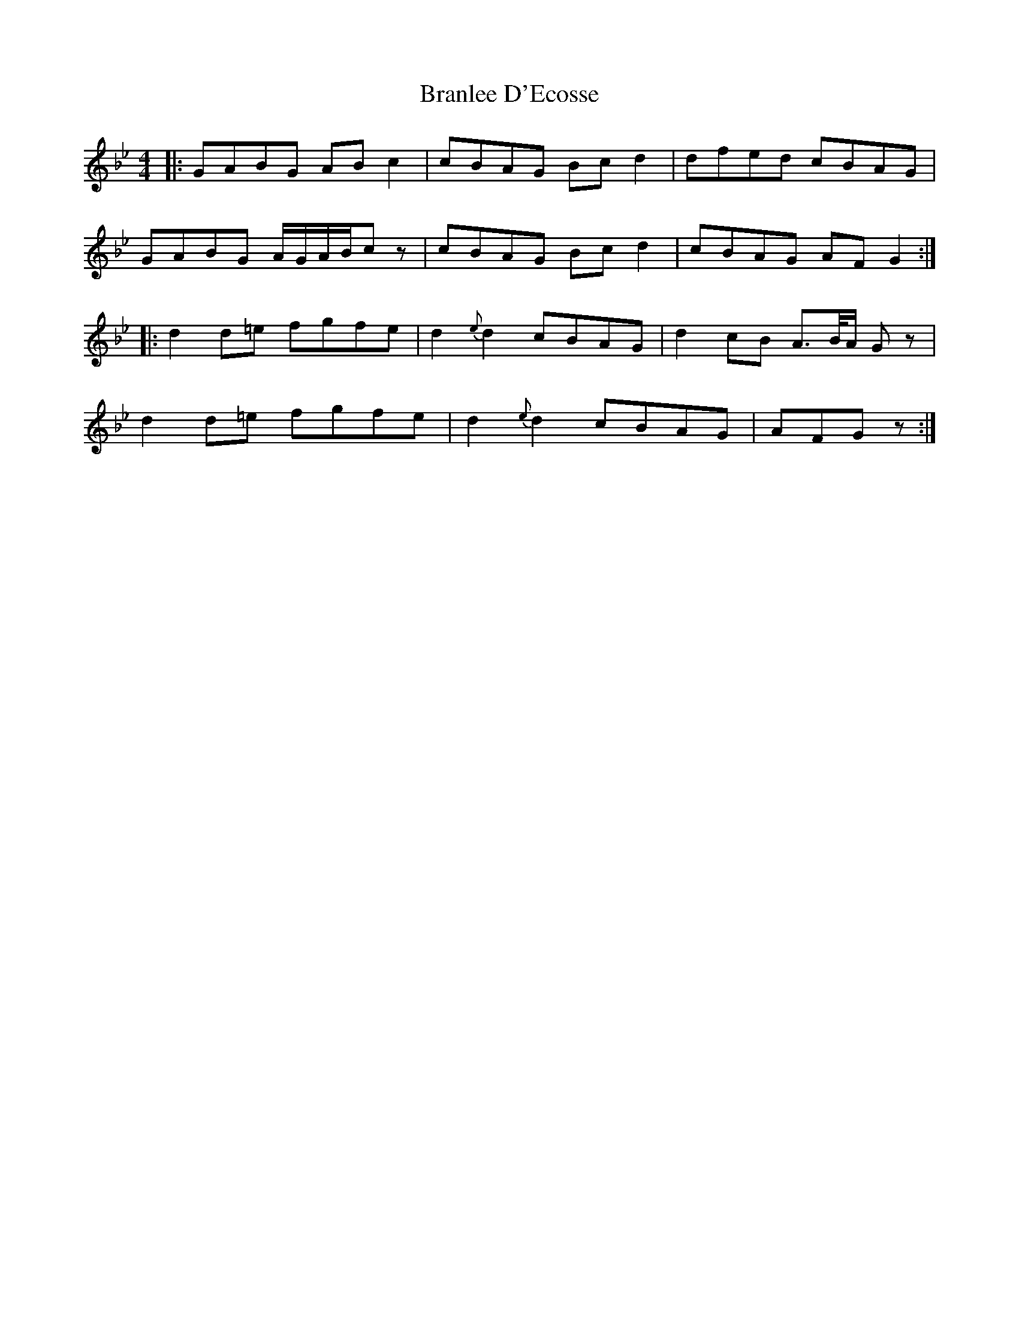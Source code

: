 X: 4908
T: Branlee D'Ecosse
R: barndance
M: 4/4
K: Gminor
|:GABG ABc2|cBAG Bcd2|dfed cBAG|
GABG A/G/A/B/c z|cBAG Bcd2|cBAG AFG2:|
|:d2 d=e fgfe|d2 {e}d2 cBAG|d2 cB A>B/A/ G z|
d2 d=e fgfe|d2 {e}d2 cBAG|AFG z:|

